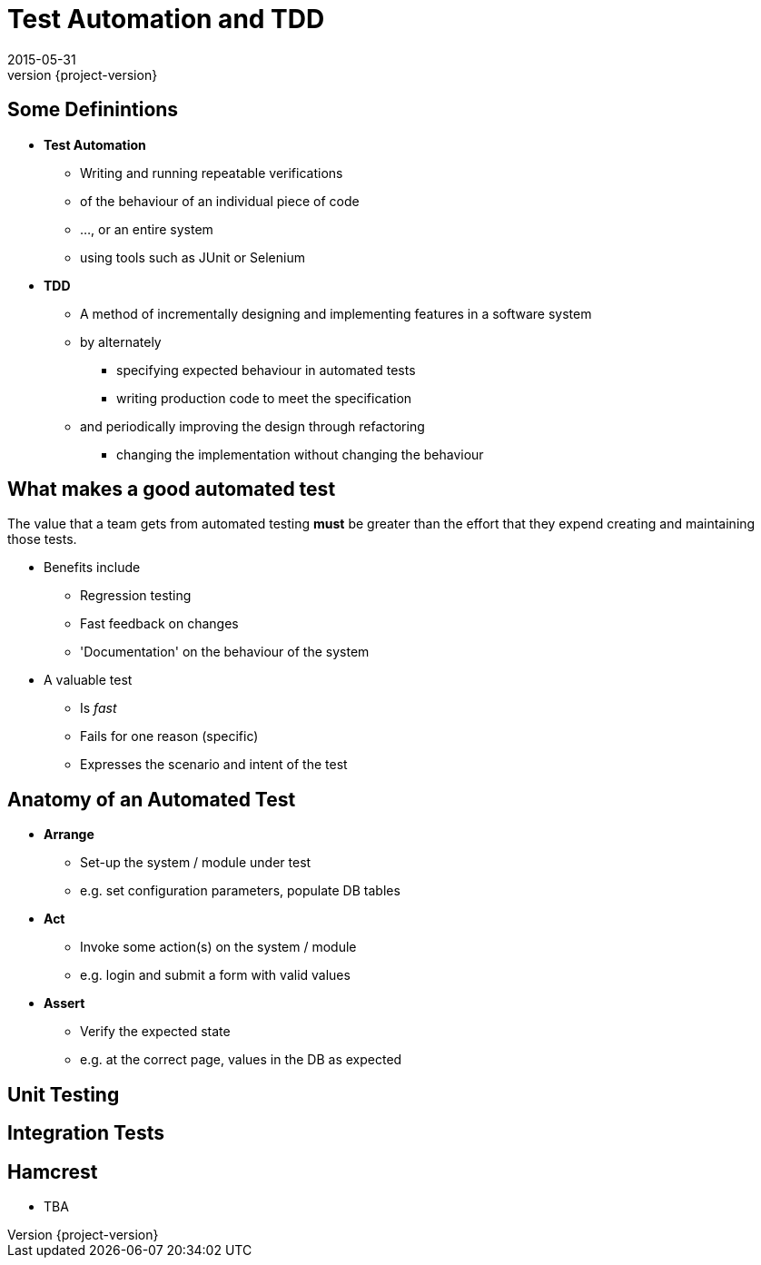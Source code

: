 = Test Automation and TDD
2015-05-31
:revnumber: {project-version}
ifndef::imagesdir[:imagesdir: images]
ifndef::sourcedir[:sourcedir: ../java]

== Some Definintions
[%step]
* **Test Automation**
** Writing and running repeatable verifications
** of the behaviour of an individual piece of code
** ..., or an entire system
** using tools such as JUnit or Selenium
* **TDD**
** A method of incrementally designing and implementing features
in a software system
** by alternately
*** specifying expected behaviour in automated tests
*** writing production code to meet the specification
** and periodically improving the design through refactoring
*** changing the implementation without changing the behaviour


== What makes a good automated test
The value that a team gets from automated testing **must** be greater
than the effort that they expend creating and maintaining those tests.

[%step]
* Benefits include
** Regression testing
** Fast feedback on changes
** 'Documentation' on the behaviour of the system
* A valuable test
** Is __fast__
** Fails for one reason (specific)
** Expresses the scenario and intent of the test

== Anatomy of an Automated Test

[%step]
* **Arrange**
** Set-up the system / module under test
** e.g. set configuration parameters, populate DB tables
* **Act**
** Invoke some action(s) on the system / module
** e.g. login and submit a form with valid values
* **Assert**
** Verify the expected state
** e.g. at the correct page, values in the DB as expected

== Unit Testing

== Integration Tests

== Hamcrest

* TBA
